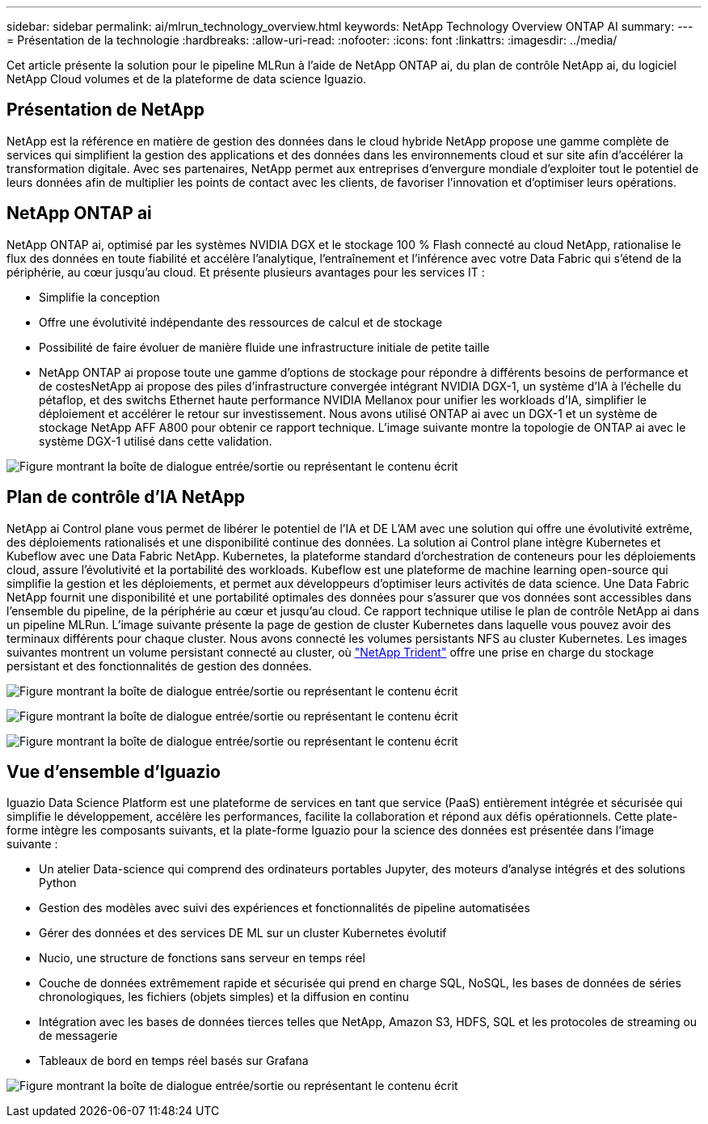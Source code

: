---
sidebar: sidebar 
permalink: ai/mlrun_technology_overview.html 
keywords: NetApp Technology Overview ONTAP AI 
summary:  
---
= Présentation de la technologie
:hardbreaks:
:allow-uri-read: 
:nofooter: 
:icons: font
:linkattrs: 
:imagesdir: ../media/


[role="lead"]
Cet article présente la solution pour le pipeline MLRun à l'aide de NetApp ONTAP ai, du plan de contrôle NetApp ai, du logiciel NetApp Cloud volumes et de la plateforme de data science Iguazio.



== Présentation de NetApp

NetApp est la référence en matière de gestion des données dans le cloud hybride NetApp propose une gamme complète de services qui simplifient la gestion des applications et des données dans les environnements cloud et sur site afin d'accélérer la transformation digitale. Avec ses partenaires, NetApp permet aux entreprises d'envergure mondiale d'exploiter tout le potentiel de leurs données afin de multiplier les points de contact avec les clients, de favoriser l'innovation et d'optimiser leurs opérations.



== NetApp ONTAP ai

NetApp ONTAP ai, optimisé par les systèmes NVIDIA DGX et le stockage 100 % Flash connecté au cloud NetApp, rationalise le flux des données en toute fiabilité et accélère l'analytique, l'entraînement et l'inférence avec votre Data Fabric qui s'étend de la périphérie, au cœur jusqu'au cloud. Et présente plusieurs avantages pour les services IT :

* Simplifie la conception
* Offre une évolutivité indépendante des ressources de calcul et de stockage
* Possibilité de faire évoluer de manière fluide une infrastructure initiale de petite taille
* NetApp ONTAP ai propose toute une gamme d'options de stockage pour répondre à différents besoins de performance et de costesNetApp ai propose des piles d'infrastructure convergée intégrant NVIDIA DGX-1, un système d'IA à l'échelle du pétaflop, et des switchs Ethernet haute performance NVIDIA Mellanox pour unifier les workloads d'IA, simplifier le déploiement et accélérer le retour sur investissement. Nous avons utilisé ONTAP ai avec un DGX-1 et un système de stockage NetApp AFF A800 pour obtenir ce rapport technique. L'image suivante montre la topologie de ONTAP ai avec le système DGX-1 utilisé dans cette validation.


image:mlrun_image3.png["Figure montrant la boîte de dialogue entrée/sortie ou représentant le contenu écrit"]



== Plan de contrôle d'IA NetApp

NetApp ai Control plane vous permet de libérer le potentiel de l'IA et DE L'AM avec une solution qui offre une évolutivité extrême, des déploiements rationalisés et une disponibilité continue des données. La solution ai Control plane intègre Kubernetes et Kubeflow avec une Data Fabric NetApp. Kubernetes, la plateforme standard d'orchestration de conteneurs pour les déploiements cloud, assure l'évolutivité et la portabilité des workloads. Kubeflow est une plateforme de machine learning open-source qui simplifie la gestion et les déploiements, et permet aux développeurs d'optimiser leurs activités de data science. Une Data Fabric NetApp fournit une disponibilité et une portabilité optimales des données pour s'assurer que vos données sont accessibles dans l'ensemble du pipeline, de la périphérie au cœur et jusqu'au cloud. Ce rapport technique utilise le plan de contrôle NetApp ai dans un pipeline MLRun. L'image suivante présente la page de gestion de cluster Kubernetes dans laquelle vous pouvez avoir des terminaux différents pour chaque cluster. Nous avons connecté les volumes persistants NFS au cluster Kubernetes. Les images suivantes montrent un volume persistant connecté au cluster, où https://www.netapp.com/pdf.html?item=/media/7040-ds-netapp-project-trident.pdf["NetApp Trident"^] offre une prise en charge du stockage persistant et des fonctionnalités de gestion des données.

image:mlrun_image4.png["Figure montrant la boîte de dialogue entrée/sortie ou représentant le contenu écrit"]

image:mlrun_image5.png["Figure montrant la boîte de dialogue entrée/sortie ou représentant le contenu écrit"]

image:mlrun_image6.png["Figure montrant la boîte de dialogue entrée/sortie ou représentant le contenu écrit"]



== Vue d'ensemble d'Iguazio

Iguazio Data Science Platform est une plateforme de services en tant que service (PaaS) entièrement intégrée et sécurisée qui simplifie le développement, accélère les performances, facilite la collaboration et répond aux défis opérationnels. Cette plate-forme intègre les composants suivants, et la plate-forme Iguazio pour la science des données est présentée dans l'image suivante :

* Un atelier Data-science qui comprend des ordinateurs portables Jupyter, des moteurs d'analyse intégrés et des solutions Python
* Gestion des modèles avec suivi des expériences et fonctionnalités de pipeline automatisées
* Gérer des données et des services DE ML sur un cluster Kubernetes évolutif
* Nucio, une structure de fonctions sans serveur en temps réel
* Couche de données extrêmement rapide et sécurisée qui prend en charge SQL, NoSQL, les bases de données de séries chronologiques, les fichiers (objets simples) et la diffusion en continu
* Intégration avec les bases de données tierces telles que NetApp, Amazon S3, HDFS, SQL et les protocoles de streaming ou de messagerie
* Tableaux de bord en temps réel basés sur Grafana


image:mlrun_image7.png["Figure montrant la boîte de dialogue entrée/sortie ou représentant le contenu écrit"]
